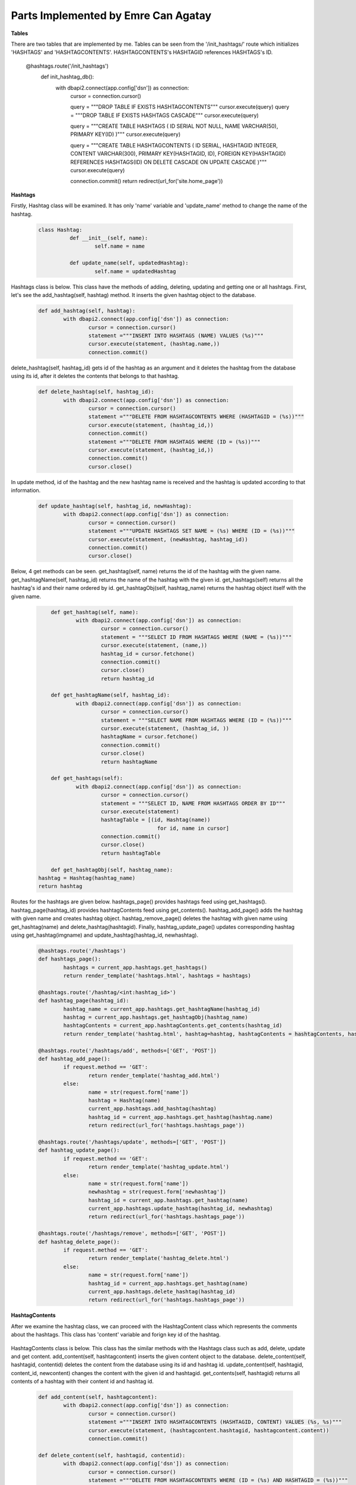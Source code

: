 Parts Implemented by Emre Can Agatay
================================

**Tables**

There are two tables that are implemented by me. Tables can be seen from the '/init_hashtags/' route which initializes 'HASHTAGS'
and 'HASHTAGCONTENTS'. HASHTAGCONTENTS's HASHTAGID references HASHTAGS's ID.

	.. code-block:: python

      @hashtags.route('/init_hashtags')
	  def init_hashtag_db():
		with dbapi2.connect(app.config['dsn']) as connection:
			cursor = connection.cursor()

			query = """DROP TABLE IF EXISTS HASHTAGCONTENTS"""
			cursor.execute(query)
			query = """DROP TABLE IF EXISTS HASHTAGS CASCADE"""
			cursor.execute(query)

			query = """CREATE TABLE HASHTAGS (
			ID SERIAL NOT NULL,
			NAME VARCHAR(50),
			PRIMARY KEY(ID)
			)"""
			cursor.execute(query)

			query = """CREATE TABLE HASHTAGCONTENTS (
			ID SERIAL,
			HASHTAGID INTEGER,
			CONTENT VARCHAR(300),
			PRIMARY KEY(HASHTAGID, ID),
			FOREIGN KEY(HASHTAGID)
			REFERENCES HASHTAGS(ID)
			ON DELETE CASCADE
			ON UPDATE CASCADE
			)"""
			cursor.execute(query)

			connection.commit()
			return redirect(url_for('site.home_page'))

**Hashtags**

Firstly, Hashtag class will be examined. It has only 'name' variable and 'update_name' method to change the name of the hashtag.

   .. code-block:: python

      class Hashtag:
		def __init__(self, name):
			self.name = name

		def update_name(self, updatedHashtag):
			self.name = updatedHashtag

Hashtags class is below. This class have the methods of adding, deleting, updating and getting one or all hashtags. First, let's see the 
add_hashtag(self, hashtag) method. It inserts the given hashtag object to the database.  

   .. code-block:: python

		def add_hashtag(self, hashtag):
			with dbapi2.connect(app.config['dsn']) as connection:
				cursor = connection.cursor()
				statement ="""INSERT INTO HASHTAGS (NAME) VALUES (%s)"""
				cursor.execute(statement, (hashtag.name,))
				connection.commit()

delete_hashtag(self, hashtag_id) gets id of the hashtag as an argument and it deletes the hashtag from the database using its id, after
it deletes the contents that belongs to that hashtag.
				
	.. code-block:: python
	
		def delete_hashtag(self, hashtag_id):
			with dbapi2.connect(app.config['dsn']) as connection:
				cursor = connection.cursor()
				statement ="""DELETE FROM HASHTAGCONTENTS WHERE (HASHTAGID = (%s))"""
				cursor.execute(statement, (hashtag_id,))
				connection.commit()
				statement ="""DELETE FROM HASHTAGS WHERE (ID = (%s))"""
				cursor.execute(statement, (hashtag_id,))
				connection.commit()
				cursor.close()

In update method, id of the hashtag and the new hashtag name is received and the hashtag is updated according to that information.
				
	.. code-block:: python

		def update_hashtag(self, hashtag_id, newHashtag):
			with dbapi2.connect(app.config['dsn']) as connection:
				cursor = connection.cursor()
				statement ="""UPDATE HASHTAGS SET NAME = (%s) WHERE (ID = (%s))"""
				cursor.execute(statement, (newHashtag, hashtag_id))
				connection.commit()
				cursor.close()

Below, 4 get methods can be seen. get_hashtag(self, name) returns the id of the hashtag with the given name. get_hashtagName(self, hashtag_id) 
returns the name of the hashtag with the given id. get_hashtags(self) returns all the hashtag's id and their name ordered by id. 
get_hashtagObj(self, hashtag_name) returns the hashtag object itself with the given name.
				
	.. code-block:: python

		def get_hashtag(self, name):
			with dbapi2.connect(app.config['dsn']) as connection:
				cursor = connection.cursor()
				statement = """SELECT ID FROM HASHTAGS WHERE (NAME = (%s))"""
				cursor.execute(statement, (name,))
				hashtag_id = cursor.fetchone()
				connection.commit()
				cursor.close()
				return hashtag_id

		def get_hashtagName(self, hashtag_id):
			with dbapi2.connect(app.config['dsn']) as connection:
				cursor = connection.cursor()
				statement = """SELECT NAME FROM HASHTAGS WHERE (ID = (%s))"""
				cursor.execute(statement, (hashtag_id, ))
				hashtagName = cursor.fetchone()
				connection.commit()
				cursor.close()
				return hashtagName

		def get_hashtags(self):
			with dbapi2.connect(app.config['dsn']) as connection:
				cursor = connection.cursor()
				statement = """SELECT ID, NAME FROM HASHTAGS ORDER BY ID"""
				cursor.execute(statement)
				hashtagTable = [(id, Hashtag(name))
						  for id, name in cursor]
				connection.commit()
				cursor.close()
				return hashtagTable

		def get_hashtagObj(self, hashtag_name):
            hashtag = Hashtag(hashtag_name)
            return hashtag
			
Routes for the hashtags are given below. hashtags_page() provides hashtags feed using get_hashtags(). hashtag_page(hashtag_id) provides hashtagContents feed 
using get_contents(). hashtag_add_page() adds the hashtag with given name and creates hashtag object. hashtag_remove_page() deletes the hashtag 
with given name using get_hashtag(name) and delete_hashtag(hashtagid). Finally, hashtag_update_page() updates corresponding hashtag using
get_hashtag(imgname) and update_hashtag(hashtag_id, newhashtag).

	.. code-block:: python

		@hashtags.route('/hashtags')
		def hashtags_page():
			hashtags = current_app.hashtags.get_hashtags()
			return render_template('hashtags.html', hashtags = hashtags)

		@hashtags.route('/hashtag/<int:hashtag_id>')
		def hashtag_page(hashtag_id):
			hashtag_name = current_app.hashtags.get_hashtagName(hashtag_id)
			hashtag = current_app.hashtags.get_hashtagObj(hashtag_name)
			hashtagContents = current_app.hashtagContents.get_contents(hashtag_id)
			return render_template('hashtag.html', hashtag=hashtag, hashtagContents = hashtagContents, hashtagid = hashtag_id)

		@hashtags.route('/hashtags/add', methods=['GET', 'POST'])
		def hashtag_add_page():
			if request.method == 'GET':
				return render_template('hashtag_add.html')
			else:
				name = str(request.form['name'])
				hashtag = Hashtag(name)
				current_app.hashtags.add_hashtag(hashtag)
				hashtag_id = current_app.hashtags.get_hashtag(hashtag.name)
				return redirect(url_for('hashtags.hashtags_page'))

		@hashtags.route('/hashtags/update', methods=['GET', 'POST'])
		def hashtag_update_page():
			if request.method == 'GET':
				return render_template('hashtag_update.html')
			else:
				name = str(request.form['name'])
				newhashtag = str(request.form['newhashtag'])
				hashtag_id = current_app.hashtags.get_hashtag(name)
				current_app.hashtags.update_hashtag(hashtag_id, newhashtag)
				return redirect(url_for('hashtags.hashtags_page'))

		@hashtags.route('/hashtags/remove', methods=['GET', 'POST'])
		def hashtag_delete_page():
			if request.method == 'GET':
				return render_template('hashtag_delete.html')
			else:
				name = str(request.form['name'])
				hashtag_id = current_app.hashtags.get_hashtag(name)
				current_app.hashtags.delete_hashtag(hashtag_id)
				return redirect(url_for('hashtags.hashtags_page'))


**HashtagContents**			

After we examine the hashtag class, we can proceed with the HashtagContent class which represents the comments about the hashtags.
This class has 'content' variable and forign key id of the hashtag.


	.. code-block:: python
		class HashtagContent:
			def __init__(self, content, hashtagid):
				self.content = content
				self.hashtagid = hashtagid
			def update_content(self, updatedContent):
				self.content = updatedContent
				
HashtagContents class is below. This class has the similar methods with the Hashtags class such as add, delete, update and get content. add_content(self, hashtagcontent)
inserts the given content object to the database. delete_content(self, hashtagid, contentid) deletes the content from the database using its id and hashtag id. 
update_content(self, hashtagid, content_id, newcontent) changes the content with the given id and hashtagid.
get_contents(self, hashtagid) returns all contents of a hashtag with their content id and hashtag id.

	.. code-block:: python
				
		def add_content(self, hashtagcontent):
			with dbapi2.connect(app.config['dsn']) as connection:
				cursor = connection.cursor()
				statement ="""INSERT INTO HASHTAGCONTENTS (HASHTAGID, CONTENT) VALUES (%s, %s)"""
				cursor.execute(statement, (hashtagcontent.hashtagid, hashtagcontent.content))
				connection.commit()

		def delete_content(self, hashtagid, contentid):
			with dbapi2.connect(app.config['dsn']) as connection:
				cursor = connection.cursor()
				statement ="""DELETE FROM HASHTAGCONTENTS WHERE (ID = (%s) AND HASHTAGID = (%s))"""
				cursor.execute(statement, (contentid, hashtagid))
				connection.commit()

		def update_content(self, hashtagid, content_id, newcontent):
			with dbapi2.connect(app.config['dsn']) as connection:
				cursor = connection.cursor()
				statement ="""UPDATE HASHTAGCONTENTS SET CONTENT = (%s) WHERE (ID = (%s) AND HASHTAGID = (%s))"""
				cursor.execute(statement, (newcontent, content_id, hashtagid))
				connection.commit()

		def get_contents(self, hashtagid):
				with dbapi2.connect(app.config['dsn']) as connection:
					cursor = connection.cursor()
					statement = """SELECT ID, HASHTAGID, CONTENT FROM HASHTAGCONTENTS WHERE HASHTAGID = (%s) ORDER BY ID"""
					cursor.execute(statement, (hashtagid,))
					contents = [(id, HashtagContent(hashtagid, content))
							  for id, hashtagid, content in cursor]
				return contents
				
Routes for the hashtag contents are given below. Their approach is pretty similar to hashtags routes' approach. hashtagContent_add_page(hashtag_id) 
creates the content with given name and hashtag id and adds it using add_content(hashtag_content). hashtagContent_delete_page(hashtag_id) deletes 
the hashtag content with given hashtag id using delete_content(hashtag_id, contentid). Finally, hashtagContent_update_page(hashtag_id) updates corresponding 
hashtag content using update_content(hashtag_id, contentid, newContent).

   .. code-block:: python
   
		@hashtagContents.route('/hashtag/addContent/<hashtag_id>', methods=['GET', 'POST'])
		def hashtagContent_add_page(hashtag_id):
			if request.method == 'GET':
				return render_template('hashtagContent_add.html')
			else:
				content = str(request.form['content'])
				hashtag_content = HashtagContent(content, hashtag_id)
				current_app.hashtagContents.add_content(hashtag_content)
				return redirect(url_for('hashtags.hashtag_page', hashtag_id=hashtag_id))

		@hashtagContents.route('/hashtag/updateContent/<hashtag_id>', methods=['GET', 'POST'])
		def hashtagContent_update_page(hashtag_id):
			if request.method == 'GET':
				return render_template('hashtagContent_update.html')
			else:
				contentid = str(request.form['id'])
				newContent = str(request.form['newContent'])
				current_app.hashtagContents.update_content(hashtag_id, contentid, newContent)
				return redirect(url_for('hashtags.hashtag_page', hashtag_id=hashtag_id))

		@hashtagContents.route('/hashtag/deleteContent/<hashtag_id>', methods=['GET', 'POST'])
		def hashtagContent_delete_page(hashtag_id):
			if request.method == 'GET':
				return render_template('hashtagContent_delete.html')
			else:
				contentid = str(request.form['id'])
				current_app.hashtagContents.delete_content(hashtag_id, contentid)
				return redirect(url_for('hashtags.hashtag_page', hashtag_id=hashtag_id))